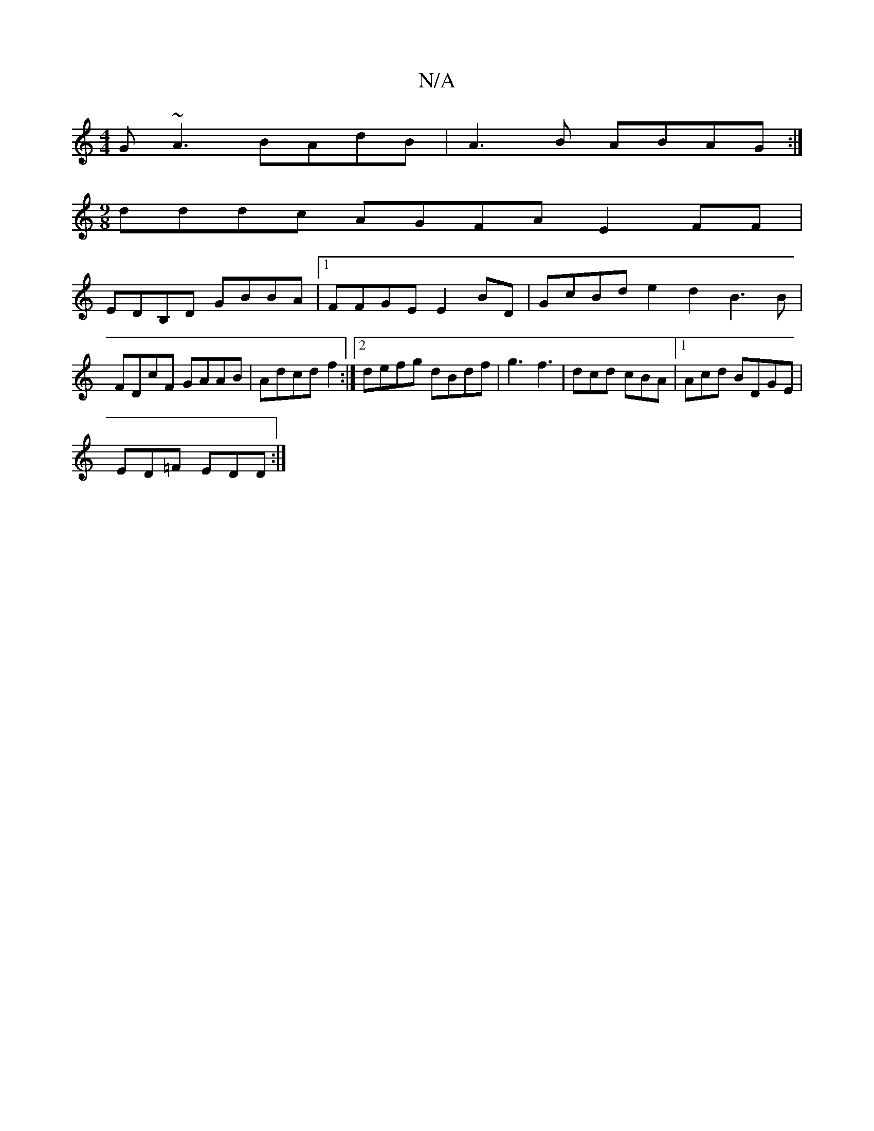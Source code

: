 X:1
T:N/A
M:4/4
R:N/A
K:Cmajor
 G~A3 BAdB | A3B ABAG :|
[M:9/8
dddc AGFA E2FF|
EDB,D GBBA |1 FFGE E2BD|GcBd e2d2 B3B|FDcF GAAB|Adcdf2 :|2 defg dBdf|g3 f3 | dcd cBA|1 Acd BDGE |
ED=F EDD :|

dB GB B2 AB|BGcd cAAG|
FAGA Gdfg|ecd=c A=